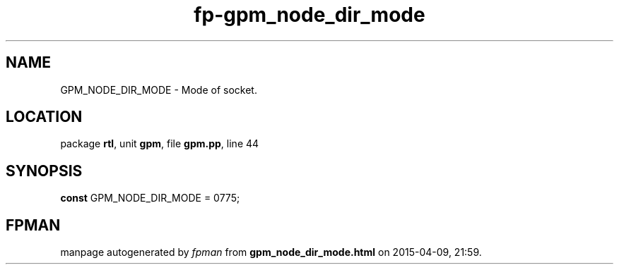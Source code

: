 .\" file autogenerated by fpman
.TH "fp-gpm_node_dir_mode" 3 "2014-03-14" "fpman" "Free Pascal Programmer's Manual"
.SH NAME
GPM_NODE_DIR_MODE - Mode of socket.
.SH LOCATION
package \fBrtl\fR, unit \fBgpm\fR, file \fBgpm.pp\fR, line 44
.SH SYNOPSIS
\fBconst\fR GPM_NODE_DIR_MODE = 0775;

.SH FPMAN
manpage autogenerated by \fIfpman\fR from \fBgpm_node_dir_mode.html\fR on 2015-04-09, 21:59.

